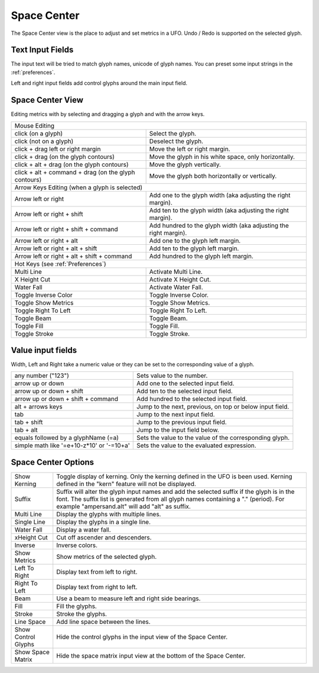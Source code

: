 .. _spaceCenter:

Space Center
============

.. image:: /static/spaceCenter.png

The Space Center view is the place to adjust and set metrics in a UFO. Undo / Redo is supported on the selected glyph.

Text Input Fields
-----------------

The input text will be tried to match glyph names, unicode of glyph names. You can preset some input strings in the :ref:`preferences`.

.. cssclass:: doctable

 +-------------------------+-----------------------------------------------------------+
 | any text ('abc')        | tries to match glyph names ('a', 'b', 'c')                |
 +-------------------------+-----------------------------------------------------------+
 | unicoded character (&é) | tries to match the unicode values ('ampersand', 'eacute') |
 +-------------------------+-----------------------------------------------------------+
 | /glyphName              | explicit name the glyphName                               |
 +-------------------------+-----------------------------------------------------------+
 | /?                      | display the current active glyph                          |
 +-------------------------+-----------------------------------------------------------+
 | \\n                     | new line                                                  |
 +-------------------------+-----------------------------------------------------------+

Left and right input fields add control glyphs around the main input field.

Space Center View
-----------------

Editing metrics with by selecting and dragging a glyph and with the arrow keys.

.. cssclass:: doctable

+------------------------------------------------------+------------------------------------------------------------------+
| Mouse Editing                                                                                                           |
+------------------------------------------------------+------------------------------------------------------------------+
| click (on a glyph)                                   | Select the glyph.                                                |
+------------------------------------------------------+------------------------------------------------------------------+
| click (not on a glyph)                               | Deselect the glyph.                                              |
+------------------------------------------------------+------------------------------------------------------------------+
| click + drag left or right margin                    | Move the left or right margin.                                   |
+------------------------------------------------------+------------------------------------------------------------------+
| click + drag (on the glyph contours)                 | Move the glyph in his white space, only horizontally.            |
+------------------------------------------------------+------------------------------------------------------------------+
| click + alt + drag (on the glyph contours)           | Move the glyph vertically.                                       |
+------------------------------------------------------+------------------------------------------------------------------+
| click + alt + command + drag (on the glyph contours) | Move the glyph both horizontally or vertically.                  |
+------------------------------------------------------+------------------------------------------------------------------+
| Arrow Keys Editing (when a glyph is selected)                                                                           |
+------------------------------------------------------+------------------------------------------------------------------+
| Arrow left or right                                  | Add one to the glyph width (aka adjusting the right margin).     |
+------------------------------------------------------+------------------------------------------------------------------+
| Arrow left or right + shift                          | Add ten to the glyph width (aka adjusting the right margin).     |
+------------------------------------------------------+------------------------------------------------------------------+
| Arrow left or right + shift + command                | Add hundred to the glyph width (aka adjusting the right margin). |
+------------------------------------------------------+------------------------------------------------------------------+
| Arrow left or right + alt                            | Add one to the glyph left margin.                                |
+------------------------------------------------------+------------------------------------------------------------------+
| Arrow left or right + alt + shift                    | Add ten to the glyph left margin.                                |
+------------------------------------------------------+------------------------------------------------------------------+
| Arrow left or right + alt + shift + command          | Add hundred to the glyph left margin.                            |
+------------------------------------------------------+------------------------------------------------------------------+
| Hot Keys (see :ref:`Preferences`)                                                                                       |
+------------------------------------------------------+------------------------------------------------------------------+
| Multi Line                                           | Activate Multi Line.                                             |
+------------------------------------------------------+------------------------------------------------------------------+
| X Height Cut                                         | Activate X Height Cut.                                           |
+------------------------------------------------------+------------------------------------------------------------------+
| Water Fall                                           | Activate Water Fall.                                             |
+------------------------------------------------------+------------------------------------------------------------------+
| Toggle Inverse Color                                 | Toggle Inverse Color.                                            |
+------------------------------------------------------+------------------------------------------------------------------+
| Toggle Show Metrics                                  | Toggle Show Metrics.                                             |
+------------------------------------------------------+------------------------------------------------------------------+
| Toggle Right To Left                                 | Toggle Right To Left.                                            |
+------------------------------------------------------+------------------------------------------------------------------+
| Toggle Beam                                          | Toggle Beam.                                                     |
+------------------------------------------------------+------------------------------------------------------------------+
| Toggle Fill                                          | Toggle Fill.                                                     |
+------------------------------------------------------+------------------------------------------------------------------+
| Toggle Stroke                                        | Toggle Stroke.                                                   |
+------------------------------------------------------+------------------------------------------------------------------+

Value input fields
------------------

Width, Left and Right take a numeric value or they can be set to the corresponding value of a glyph.

.. cssclass:: doctable

+--------------------------------------------+----------------------------------------------------------+
| any number ("123")                         | Sets value to the number.                                |
+--------------------------------------------+----------------------------------------------------------+
| arrow up or down                           | Add one to the selected input field.                     |
+--------------------------------------------+----------------------------------------------------------+
| arrow up or down + shift                   | Add ten to the selected input field.                     |
+--------------------------------------------+----------------------------------------------------------+
| arrow up or down + shift + command         | Add hundred to the selected input field.                 |
+--------------------------------------------+----------------------------------------------------------+
| alt + arrows keys                          | Jump to the next, previous, on top or below input field. |
+--------------------------------------------+----------------------------------------------------------+
| tab                                        | Jump to the next input field.                            |
+--------------------------------------------+----------------------------------------------------------+
| tab + shift                                | Jump to the previous input field.                        |
+--------------------------------------------+----------------------------------------------------------+
| tab + alt                                  | Jump to the input field below.                           |
+--------------------------------------------+----------------------------------------------------------+
| equals followed by a glyphName (=a)        | Sets the value to the value of the corresponding glyph.  |
+--------------------------------------------+----------------------------------------------------------+
| simple math like '=e+10-z\*10' or '-=10+a' | Sets the value to the evaluated expression.              |
+--------------------------------------------+----------------------------------------------------------+

Space Center Options
--------------------

.. image:: /static/spaceCenterOptions.png

.. cssclass:: doctable

+---------------------+-------------------------------------------------------------------------------------------------------------------------------------------------------------------------------------------------------------------------------------+
| Show Kerning        | Toggle display of kerning. Only the kerning defined in the UFO is been used. Kerning defined in the "kern" feature will not be displayed.                                                                                           |
+---------------------+-------------------------------------------------------------------------------------------------------------------------------------------------------------------------------------------------------------------------------------+
| Suffix              | Suffix will alter the glyph input names and add the selected suffix if the glyph is in the font. The suffix list is generated from all glyph names containing a "." (period). For example "ampersand.alt" will add "alt" as suffix. |
+---------------------+-------------------------------------------------------------------------------------------------------------------------------------------------------------------------------------------------------------------------------------+
| Multi Line          | Display the glyphs with multiple lines.                                                                                                                                                                                             |
+---------------------+-------------------------------------------------------------------------------------------------------------------------------------------------------------------------------------------------------------------------------------+
| Single Line         | Display the glyphs in a single line.                                                                                                                                                                                                |
+---------------------+-------------------------------------------------------------------------------------------------------------------------------------------------------------------------------------------------------------------------------------+
| Water Fall          | Display a water fall.                                                                                                                                                                                                               |
+---------------------+-------------------------------------------------------------------------------------------------------------------------------------------------------------------------------------------------------------------------------------+
| xHeight Cut         | Cut off ascender and descenders.                                                                                                                                                                                                    |
+---------------------+-------------------------------------------------------------------------------------------------------------------------------------------------------------------------------------------------------------------------------------+
| Inverse             | Inverse colors.                                                                                                                                                                                                                     |
+---------------------+-------------------------------------------------------------------------------------------------------------------------------------------------------------------------------------------------------------------------------------+
| Show Metrics        | Show metrics of the selected glyph.                                                                                                                                                                                                 |
+---------------------+-------------------------------------------------------------------------------------------------------------------------------------------------------------------------------------------------------------------------------------+
| Left To Right       | Display text from left to right.                                                                                                                                                                                                    |
+---------------------+-------------------------------------------------------------------------------------------------------------------------------------------------------------------------------------------------------------------------------------+
| Right To Left       | Display text from right to left.                                                                                                                                                                                                    |
+---------------------+-------------------------------------------------------------------------------------------------------------------------------------------------------------------------------------------------------------------------------------+
| Beam                | Use a beam to measure left and right side bearings.                                                                                                                                                                                 |
+---------------------+-------------------------------------------------------------------------------------------------------------------------------------------------------------------------------------------------------------------------------------+
| Fill                | Fill the glyphs.                                                                                                                                                                                                                    |
+---------------------+-------------------------------------------------------------------------------------------------------------------------------------------------------------------------------------------------------------------------------------+
| Stroke              | Stroke the glyphs.                                                                                                                                                                                                                  |
+---------------------+-------------------------------------------------------------------------------------------------------------------------------------------------------------------------------------------------------------------------------------+
| Line Space          | Add line space between the lines.                                                                                                                                                                                                   |
+---------------------+-------------------------------------------------------------------------------------------------------------------------------------------------------------------------------------------------------------------------------------+
| Show Control Glyphs | Hide the control glyphs in the input view of the Space Center.                                                                                                                                                                      |
+---------------------+-------------------------------------------------------------------------------------------------------------------------------------------------------------------------------------------------------------------------------------+
| Show Space Matrix   | Hide the space matrix input view at the bottom of the Space Center.                                                                                                                                                                 |
+---------------------+-------------------------------------------------------------------------------------------------------------------------------------------------------------------------------------------------------------------------------------+

.. raw:: html

    <iframe src="http://player.vimeo.com/video/47810439" width="100%" height="298" webkitallowfullscreen mozallowfullscreen allowfullscreen></iframe>

